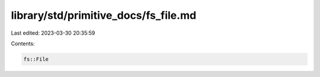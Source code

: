 library/std/primitive_docs/fs_file.md
=====================================

Last edited: 2023-03-30 20:35:59

Contents:

.. code-block:: md

    fs::File



